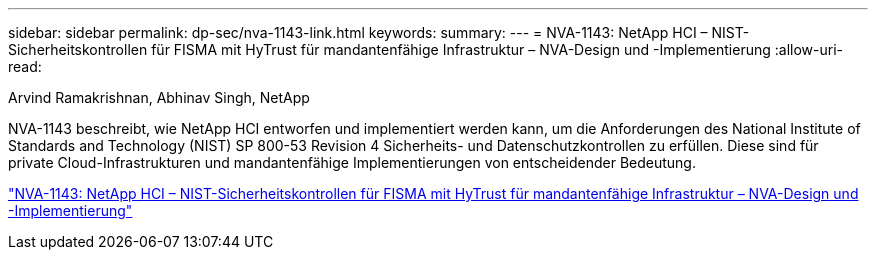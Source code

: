 ---
sidebar: sidebar 
permalink: dp-sec/nva-1143-link.html 
keywords:  
summary:  
---
= NVA-1143: NetApp HCI – NIST-Sicherheitskontrollen für FISMA mit HyTrust für mandantenfähige Infrastruktur – NVA-Design und -Implementierung
:allow-uri-read: 


[role="lead"]
Arvind Ramakrishnan, Abhinav Singh, NetApp

NVA-1143 beschreibt, wie NetApp HCI entworfen und implementiert werden kann, um die Anforderungen des National Institute of Standards and Technology (NIST) SP 800-53 Revision 4 Sicherheits- und Datenschutzkontrollen zu erfüllen. Diese sind für private Cloud-Infrastrukturen und mandantenfähige Implementierungen von entscheidender Bedeutung.

link:https://www.netapp.com/pdf.html?item=/media/17065-nva1143pdf.pdf["NVA-1143: NetApp HCI – NIST-Sicherheitskontrollen für FISMA mit HyTrust für mandantenfähige Infrastruktur – NVA-Design und -Implementierung"^]
